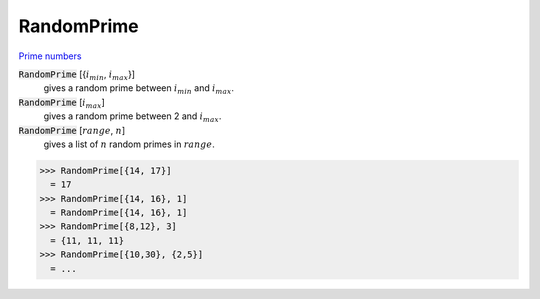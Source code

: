 RandomPrime
===========

`Prime numbers <https://reference.wolfram.com/language/ref/RandomPrime.html>`_


:code:`RandomPrime` [{:math:`i_{min}`, :math:`i_{max}`}]
    gives a random prime between :math:`i_{min}` and :math:`i_{max}`.

:code:`RandomPrime` [:math:`i_{max}`]
    gives a random prime between 2 and :math:`i_{max}`.

:code:`RandomPrime` [:math:`range`, :math:`n`]
    gives a list of :math:`n` random primes in :math:`range`.





>>> RandomPrime[{14, 17}]
  = 17
>>> RandomPrime[{14, 16}, 1]
  = RandomPrime[{14, 16}, 1]
>>> RandomPrime[{8,12}, 3]
  = {11, 11, 11}
>>> RandomPrime[{10,30}, {2,5}]
  = ...
